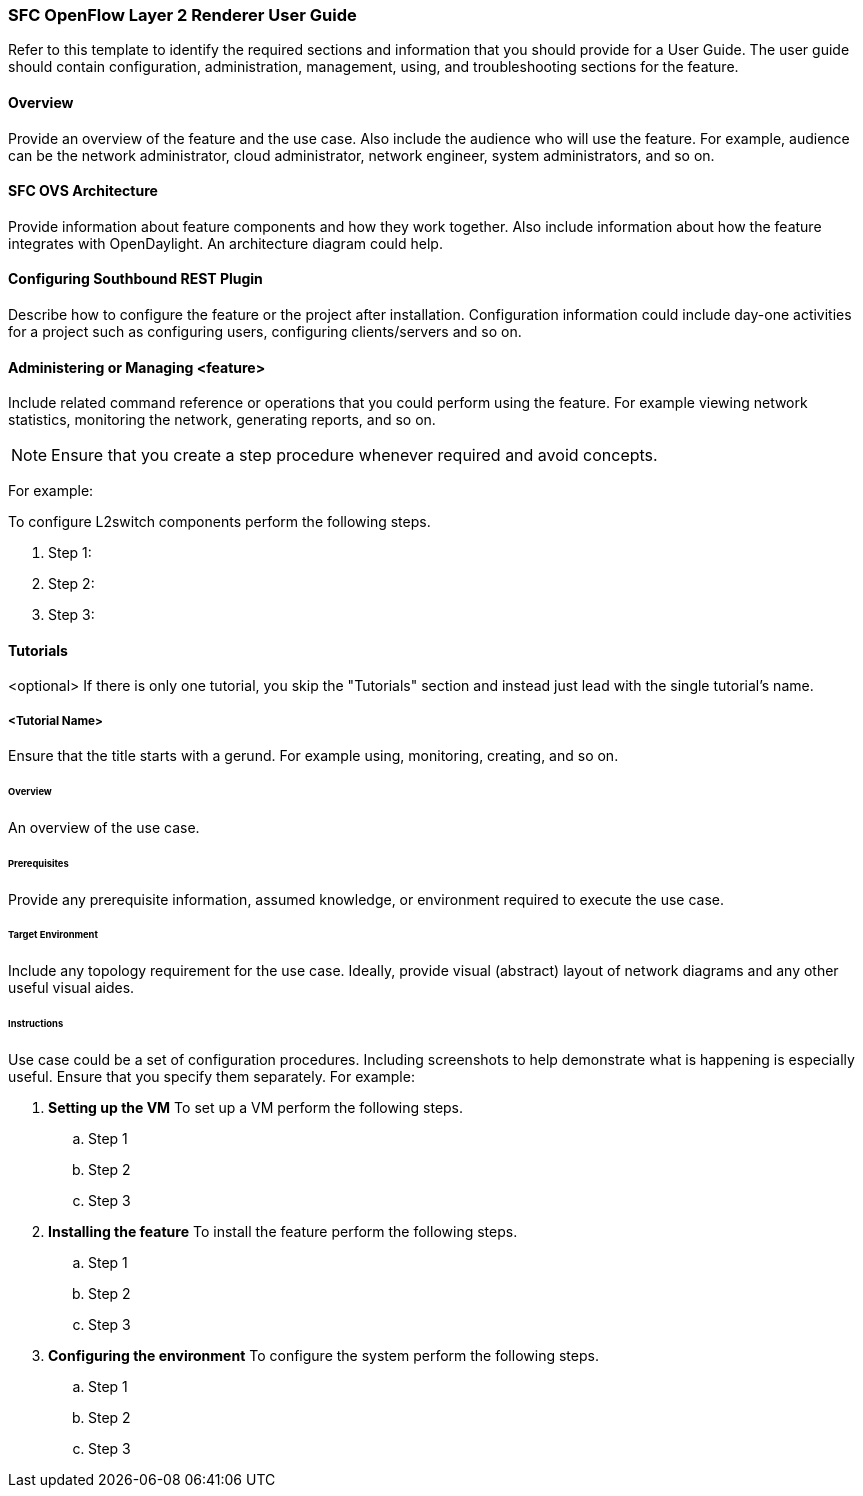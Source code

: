 === SFC OpenFlow Layer 2 Renderer User Guide
Refer to this template to identify the required sections and information
that you should  provide for a User Guide. The user guide should contain
configuration, administration, management, using, and troubleshooting
sections for the feature.

==== Overview
Provide an overview of the feature and the use case. Also include the
audience who will use the feature. For example,  audience can be the
network administrator, cloud administrator, network engineer, system
administrators, and so on.

==== SFC OVS Architecture
Provide information about feature components and how they work together.
Also include information about how the feature integrates with
OpenDaylight. An architecture diagram could help.

==== Configuring Southbound REST Plugin

Describe how to configure the feature or the project after installation.
Configuration information could include day-one activities for a project
such as configuring users, configuring clients/servers and so on.

==== Administering or Managing <feature>
Include related command reference or  operations that you could perform
using the feature. For example viewing network statistics, monitoring
the network,  generating reports, and so on.

NOTE:  Ensure that you create a step procedure whenever required and
avoid concepts.

For example:

.To configure L2switch components perform the following steps.
. Step 1:
. Step 2:
. Step 3:

==== Tutorials
<optional>
If there is only one tutorial, you skip the "Tutorials" section and
instead just lead with the single tutorial's name.

===== <Tutorial Name>
Ensure that the title starts with a gerund. For example using,
monitoring, creating, and so on.

====== Overview
An overview of the use case.

====== Prerequisites
Provide any prerequisite information, assumed knowledge, or environment
required to execute the use case.

====== Target Environment
Include any topology requirement for the use case. Ideally, provide
visual (abstract) layout of network diagrams and any other useful visual
aides.

====== Instructions
Use case could be a set of configuration procedures. Including
screenshots to help demonstrate what is happening is especially useful.
Ensure that you specify them separately. For example:

. *Setting up the VM*
To set up a VM perform the following steps.
.. Step 1
.. Step 2
.. Step 3

. *Installing the feature*
To install the feature perform the following steps.
.. Step 1
.. Step 2
.. Step 3

. *Configuring the environment*
To configure the system perform the following steps.
.. Step 1
.. Step 2
.. Step 3
